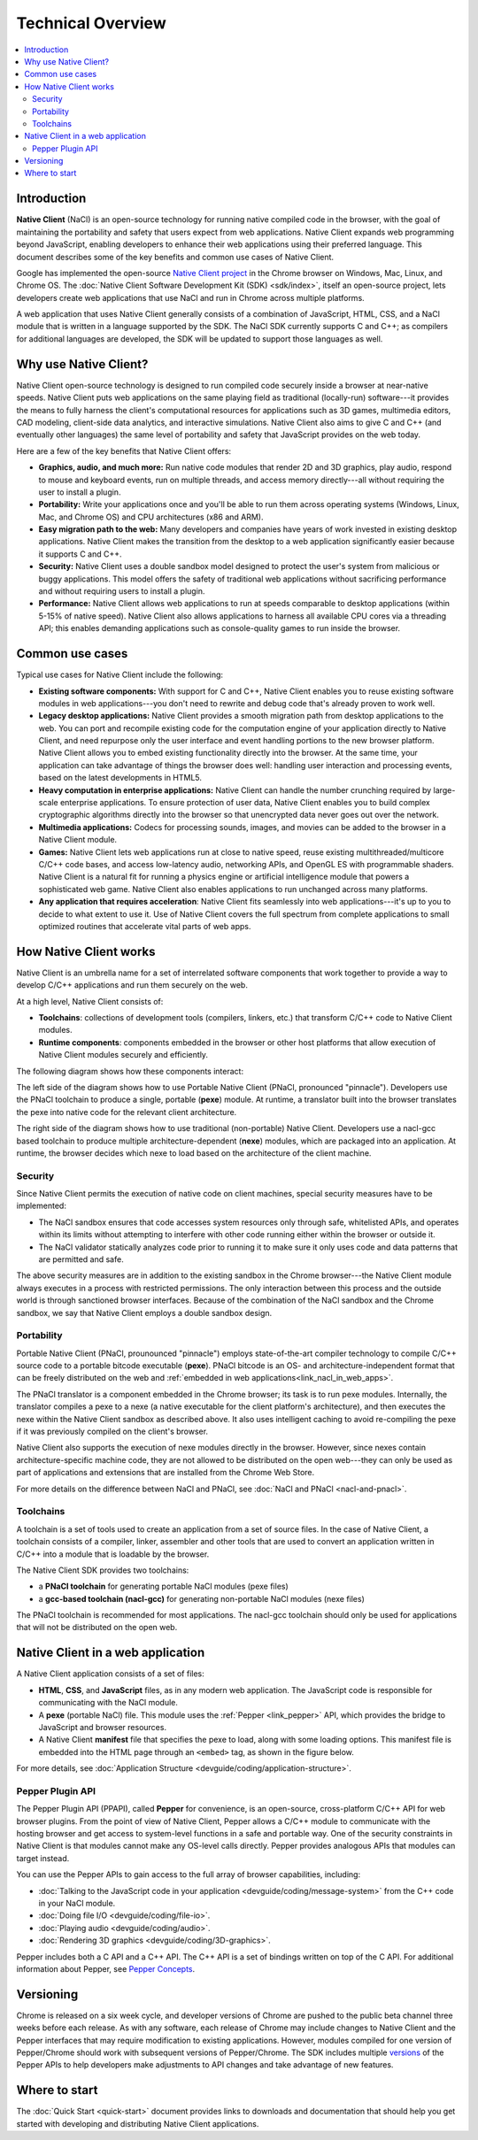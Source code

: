 .. _overview:

##################
Technical Overview
##################

.. contents::
  :local:
  :backlinks: none
  :depth: 2

Introduction
============

**Native Client** (NaCl) is an open-source technology for running native
compiled code in the browser, with the goal of maintaining the portability
and safety that users expect from web applications. Native Client expands web
programming beyond JavaScript, enabling developers to enhance their web
applications using their preferred language. This document describes some of
the key benefits and common use cases of Native Client.

Google has implemented the open-source `Native Client project
<http://www.chromium.org/nativeclient>`_ in the Chrome browser on Windows, Mac,
Linux, and Chrome OS. The :doc:`Native Client Software Development Kit (SDK)
<sdk/index>`, itself an open-source project, lets developers create web
applications that use NaCl and run in Chrome across multiple platforms.

A web application that uses Native Client generally consists of a combination of
JavaScript, HTML, CSS, and a NaCl module that is written in a language supported
by the SDK. The NaCl SDK currently supports C and C++; as compilers for
additional languages are developed, the SDK will be updated to support those
languages as well.

.. image:: /images/web-app-with-nacl.png

Why use Native Client?
======================

Native Client open-source technology is designed to run compiled code
securely inside a browser at near-native speeds. Native Client puts web
applications on the same playing field as traditional (locally-run)
software---it provides the means to fully harness the client's computational
resources for applications such as 3D games, multimedia editors, CAD modeling,
client-side data analytics, and interactive simulations. 
Native Client also aims to give C and C++ (and eventually other languages) the
same level of portability and safety that JavaScript provides on the web today.

Here are a few of the key benefits that Native Client offers:

* **Graphics, audio, and much more:** Run native code modules that render 2D
  and 3D graphics, play audio, respond to mouse and keyboard events, run on
  multiple threads, and access memory directly---all without requiring
  the user to install a plugin.
* **Portability:** Write your applications once and you'll be able to run them
  across operating systems (Windows, Linux, Mac, and Chrome OS) and CPU
  architectures (x86 and ARM).
* **Easy migration path to the web:** Many developers and companies have years
  of work invested in existing desktop applications. Native Client makes the
  transition from the desktop to a web application significantly easier because
  it supports C and C++.
* **Security:** Native Client uses a double sandbox model designed to protect
  the user's system from malicious or buggy applications. This model offers the
  safety of traditional web applications without sacrificing performance and
  without requiring users to install a plugin.
* **Performance:** Native Client allows web applications to run at speeds
  comparable to desktop applications (within 5-15% of native speed).
  Native Client also allows applications to harness all available CPU cores via
  a threading API; this enables demanding applications such as console-quality
  games to run inside the browser.

Common use cases
================

Typical use cases for Native Client include the following:

* **Existing software components:** With support for C and C++, Native
  Client enables you to reuse existing software modules in
  web applications---you don't need to rewrite and debug code
  that's already proven to work well.
* **Legacy desktop applications:** Native Client provides a smooth migration
  path from desktop applications to the web. You can port and recompile existing
  code for the computation engine of your application directly to Native Client,
  and need repurpose only the user interface and event handling portions to the
  new browser platform. Native Client allows you to embed existing functionality
  directly into the browser. At the same time, your application can take
  advantage of things the browser does well: handling user interaction and
  processing events, based on the latest developments in HTML5.
* **Heavy computation in enterprise applications:** Native Client can handle the
  number crunching required by large-scale enterprise applications. To ensure
  protection of user data, Native Client enables you to build complex
  cryptographic algorithms directly into the browser so that unencrypted data
  never goes out over the network.
* **Multimedia applications:** Codecs for processing sounds, images, and movies
  can be added to the browser in a Native Client module.
* **Games:** Native Client lets web applications run at close to native
  speed, reuse existing multithreaded/multicore C/C++ code bases, and
  access low-latency audio, networking APIs, and OpenGL ES with programmable
  shaders. Native Client is a natural fit for running a physics engine or
  artificial intelligence module that powers a sophisticated web game.
  Native Client also enables applications to run unchanged across
  many platforms.
* **Any application that requires acceleration**: Native Client fits seamlessly
  into web applications---it's up to you to decide to what extent to use it.
  Use of Native Client covers the full spectrum from complete applications to
  small optimized routines that accelerate vital parts of web apps.

.. _link_how_nacl_works:

How Native Client works
=======================

Native Client is an umbrella name for a set of interrelated software components
that work together to provide a way to develop C/C++ applications and run them
securely on the web.

At a high level, Native Client consists of:

* **Toolchains**: collections of development tools (compilers, linkers, etc.)
  that transform C/C++ code to Native Client modules.
* **Runtime components**: components embedded in the browser or other
  host platforms that allow execution of  Native Client modules
  securely and efficiently.

The following diagram shows how these components interact:

.. image:: /images/nacl-pnacl-component-diagram.png

The left side of the diagram shows how to use Portable Native Client
(PNaCl, pronounced "pinnacle"). Developers use the PNaCl toolchain
to produce a single, portable (**pexe**) module. At runtime, a translator
built into the browser translates the pexe into native code for the
relevant client architecture. 

The right side of the diagram shows how to use traditional (non-portable)
Native Client. Developers use a nacl-gcc based toolchain to produce multiple
architecture-dependent (**nexe**) modules, which are packaged into an
application. At runtime, the browser decides which nexe to load based
on the architecture of the client machine.

Security
--------

Since Native Client permits the execution of native code on client machines,
special security measures have to be implemented:

* The NaCl sandbox ensures that code accesses system resources only through
  safe, whitelisted APIs, and operates within its limits without attempting to
  interfere with other code running either within the browser or outside it.
* The NaCl validator statically analyzes code prior to running it
  to make sure it only uses code and data patterns that are permitted and safe.

The above security measures are in addition to the existing sandbox in the
Chrome browser---the Native Client module always executes in a process with
restricted permissions. The only interaction between this process and the
outside world is through sanctioned browser interfaces. Because of the
combination of the NaCl sandbox and the Chrome sandbox, we say that
Native Client employs a double sandbox design.

Portability
-----------

Portable Native Client (PNaCl, prounounced "pinnacle") employs state-of-the-art
compiler technology to compile C/C++ source code to a portable bitcode
executable (**pexe**). PNaCl bitcode is an OS- and architecture-independent
format that can be freely distributed on the web and :ref:`embedded in web
applications<link_nacl_in_web_apps>`.

The PNaCl translator is a component embedded in the Chrome browser; its task is
to run pexe modules. Internally, the translator compiles a pexe to a nexe
(a native executable for the client platform's architecture), and then executes
the nexe within the Native Client sandbox as described above. It also uses
intelligent caching to avoid re-compiling the pexe if it was previously compiled
on the client's browser.

Native Client also supports the execution of nexe modules directly in the
browser. However, since nexes contain architecture-specific machine code,
they are not allowed to be distributed on the open web---they can only be
used as part of applications and extensions that are installed from the
Chrome Web Store.

For more details on the difference between NaCl and PNaCl, see
:doc:`NaCl and PNaCl <nacl-and-pnacl>`.

.. _toolchains:

Toolchains
----------

A toolchain is a set of tools used to create an application from a set of
source files. In the case of Native Client, a toolchain consists of a compiler,
linker, assembler and other tools that are used to convert an
application written in C/C++ into a module that is loadable by the browser.

The Native Client SDK provides two toolchains:

* a **PNaCl toolchain** for generating portable NaCl modules (pexe files)
* a **gcc-based toolchain (nacl-gcc)** for generating non-portable NaCl modules
  (nexe files)

The PNaCl toolchain is recommended for most applications. The nacl-gcc
toolchain should only be used for applications that will not be distributed
on the open web.

.. _link_nacl_in_web_apps:

Native Client in a web application
==================================

.. _application_files:

A Native Client application consists of a set of files:

* **HTML**, **CSS**, and **JavaScript** files, as in any modern web
  application. The JavaScript code is responsible for communicating with the
  NaCl module.
* A **pexe** (portable NaCl) file. This module uses the :ref:`Pepper
  <link_pepper>` API, which provides the bridge to JavaScript and
  browser resources.
* A Native Client **manifest** file that specifies the pexe to load, along with
  some loading options. This manifest file is embedded into the HTML page
  through an ``<embed>`` tag, as shown in the figure below.

.. image:: /images/nacl-in-a-web-app.png

For more details, see :doc:`Application Structure
<devguide/coding/application-structure>`.

.. _link_pepper:

Pepper Plugin API
-----------------

The Pepper Plugin API (PPAPI), called **Pepper** for convenience, is an
open-source, cross-platform C/C++ API for web browser plugins. From the point
of view of Native Client, Pepper allows a C/C++ module to communicate with
the hosting browser and get access to system-level functions in a safe and
portable way. One of the security constraints in Native Client is that modules
cannot make any OS-level calls directly. Pepper provides analogous APIs that
modules can target instead.

You can use the Pepper APIs to gain access to the full array of browser
capabilities, including:

* :doc:`Talking to the JavaScript code in your application
  <devguide/coding/message-system>` from the C++ code in your NaCl module.
* :doc:`Doing file I/O <devguide/coding/file-io>`.
* :doc:`Playing audio <devguide/coding/audio>`.
* :doc:`Rendering 3D graphics <devguide/coding/3D-graphics>`.

Pepper includes both a C API and a C++ API. The C++ API is a set of bindings
written on top of the C API. For additional information about Pepper, see
`Pepper Concepts <http://code.google.com/p/ppapi/wiki/Concepts>`_.

Versioning
==========

Chrome is released on a six week cycle, and developer versions of Chrome are
pushed to the public beta channel three weeks before each release. As with any
software, each release of Chrome may include changes to Native Client and the
Pepper interfaces that may require modification to existing applications.
However, modules compiled for one version of Pepper/Chrome should work with
subsequent versions of Pepper/Chrome. The SDK includes multiple `versions
<https://developers.google.com/native-client/version>`_ of the Pepper APIs to
help developers make adjustments to API changes and take advantage of new
features.

Where to start
==============

The :doc:`Quick Start <quick-start>` document provides links to downloads and
documentation that should help you get started with developing and distributing
Native Client applications.
